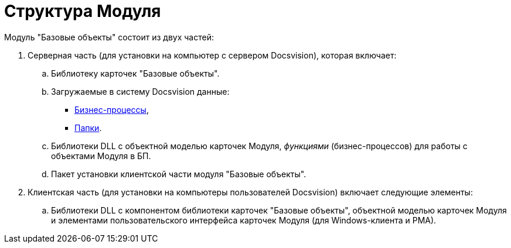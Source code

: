 = Структура Модуля

Модуль "Базовые объекты" состоит из двух частей:

. Серверная часть (для установки на компьютер с сервером Docsvision), которая включает:
[loweralpha]
.. Библиотеку карточек "Базовые объекты".
.. Загружаемые в систему Docsvision данные:
* xref:buisness-processes.adoc[Бизнес-процессы],
* xref:folders.adoc[Папки].
.. Библиотеки DLL с объектной моделью карточек Модуля, _функциями_ (бизнес-процессов) для работы с объектами Модуля в БП.
.. Пакет установки клиентской части модуля "Базовые объекты".
. Клиентская часть (для установки на компьютеры пользователей Docsvision) включает следующие элементы:
[loweralpha]
.. Библиотеки DLL с компонентом библиотеки карточек "Базовые объекты", объектной моделью карточек Модуля и элементами пользовательского интерфейса карточек Модуля (для Windows-клиента и РМА).
